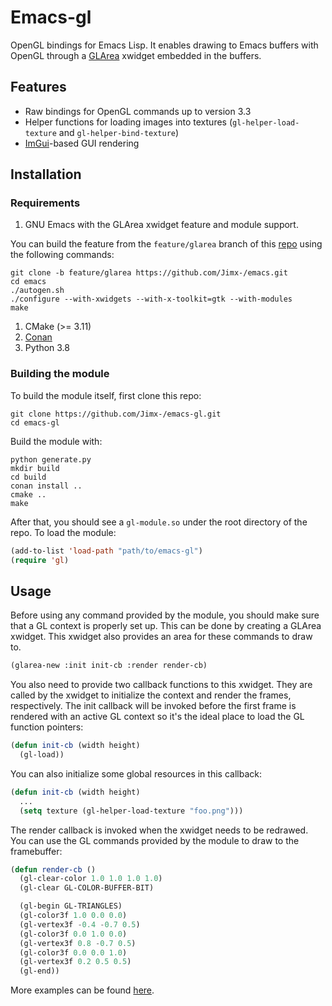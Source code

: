 * Emacs-gl
OpenGL bindings for Emacs Lisp. It enables drawing to Emacs buffers with OpenGL through a [[https://github.com/Jimx-/emacs][GLArea]] xwidget embedded in the buffers.

#+HTML:<div align=center>
#+HTML: <a href="https://github.com/Jimx-/emacs-gl"><img alt="screenshot" src="https://i.imgur.com/SvU3VtL.png"></a>
#+HTML:</div>

** Features
- Raw bindings for OpenGL commands up to version 3.3
- Helper functions for loading images into textures (~gl-helper-load-texture~ and ~gl-helper-bind-texture~)
- [[https://github.com/ocornut/imgui][ImGui]]-based GUI rendering

** Installation
*** Requirements
1. GNU Emacs with the GLArea xwidget feature and module support.
You can build the feature from the ~feature/glarea~ branch of this [[https://github.com/Jimx-/emacs][repo]] using the following commands:
#+BEGIN_SRC shell
git clone -b feature/glarea https://github.com/Jimx-/emacs.git
cd emacs
./autogen.sh
./configure --with-xwidgets --with-x-toolkit=gtk --with-modules 
make
#+END_SRC

2. CMake (>= 3.11)
3. [[https://conan.io/][Conan]]
4. Python 3.8

*** Building the module
To build the module itself, first clone this repo:
#+BEGIN_SRC shell
git clone https://github.com/Jimx-/emacs-gl.git
cd emacs-gl
#+END_SRC

Build the module with:
#+BEGIN_SRC shell
python generate.py
mkdir build
cd build
conan install ..
cmake ..
make
#+END_SRC
After that, you should see a ~gl-module.so~ under the root directory of the repo. To load the module:
#+BEGIN_SRC emacs-lisp
(add-to-list 'load-path "path/to/emacs-gl")
(require 'gl)
#+END_SRC

** Usage
Before using any command provided by the module, you should make sure that a GL context is properly set up. This can be done by creating a GLArea xwidget. This xwidget also provides an area for these commands to draw to.
#+BEGIN_SRC emacs-lisp
(glarea-new :init init-cb :render render-cb)
#+END_SRC

You also need to provide two callback functions to this xwidget. They are called by the xwidget to initialize the context and render the frames, respectively. The init callback will be invoked before the first frame is rendered with an active GL context so it's the ideal place to load the GL function pointers:
#+BEGIN_SRC emacs-lisp
(defun init-cb (width height)
  (gl-load))
#+END_SRC 

You can also initialize some global resources in this callback:
#+BEGIN_SRC emacs-lisp
(defun init-cb (width height)
  ...
  (setq texture (gl-helper-load-texture "foo.png")))
#+END_SRC

The render callback is invoked when the xwidget needs to be redrawed. You can use the GL commands provided by the module to draw to the framebuffer:
#+BEGIN_SRC emacs-lisp
(defun render-cb ()
  (gl-clear-color 1.0 1.0 1.0 1.0)
  (gl-clear GL-COLOR-BUFFER-BIT)

  (gl-begin GL-TRIANGLES)
  (gl-color3f 1.0 0.0 0.0)
  (gl-vertex3f -0.4 -0.7 0.5)
  (gl-color3f 0.0 1.0 0.0)
  (gl-vertex3f 0.8 -0.7 0.5)
  (gl-color3f 0.0 0.0 1.0)
  (gl-vertex3f 0.2 0.5 0.5)
  (gl-end))
#+END_SRC

More examples can be found [[https://github.com/Jimx-/emacs-gl/tree/master/examples][here]].

